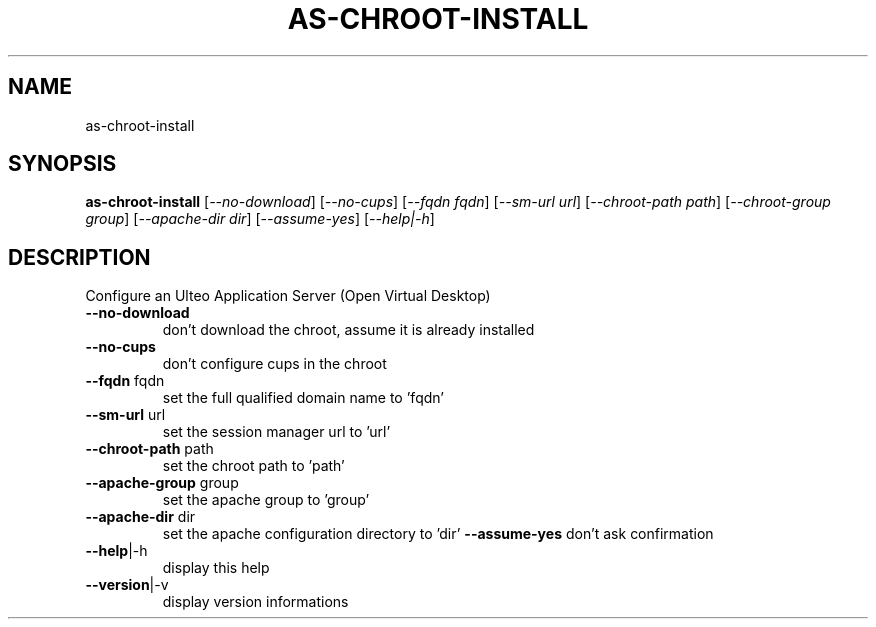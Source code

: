 .\" DO NOT MODIFY THIS FILE!  It was generated by help2man 1.36.
.TH AS-CHROOT-INSTALL "1" "December 2008" "as-chroot-install 1.0" "User Commands"
.SH NAME
as-chroot-install
.SH SYNOPSIS
.B as-chroot-install
[\fI--no-download\fR] [\fI--no-cups\fR] [\fI--fqdn fqdn\fR] [\fI--sm-url url\fR] [\fI--chroot-path path\fR] [\fI--chroot-group group\fR] [\fI--apache-dir dir\fR] [\fI--assume-yes\fR] [\fI--help|-h\fR]
.SH DESCRIPTION
Configure an Ulteo Application Server (Open Virtual Desktop)
.TP
\fB\-\-no\-download\fR
don't download the chroot, assume it is already installed
.TP
\fB\-\-no\-cups\fR
don't configure cups in the chroot
.TP
\fB\-\-fqdn\fR fqdn
set the full qualified domain name to 'fqdn'
.TP
\fB\-\-sm\-url\fR url
set the session manager url to 'url'
.TP
\fB\-\-chroot\-path\fR path
set the chroot path to 'path'
.TP
\fB\-\-apache\-group\fR group
set the apache group to 'group'
.TP
\fB\-\-apache\-dir\fR dir
set the apache configuration directory to 'dir'
\fB\-\-assume\-yes\fR
don't ask confirmation
.TP
\fB\-\-help\fR|\-h
display this help
.TP
\fB\-\-version\fR|\-v
display version informations

